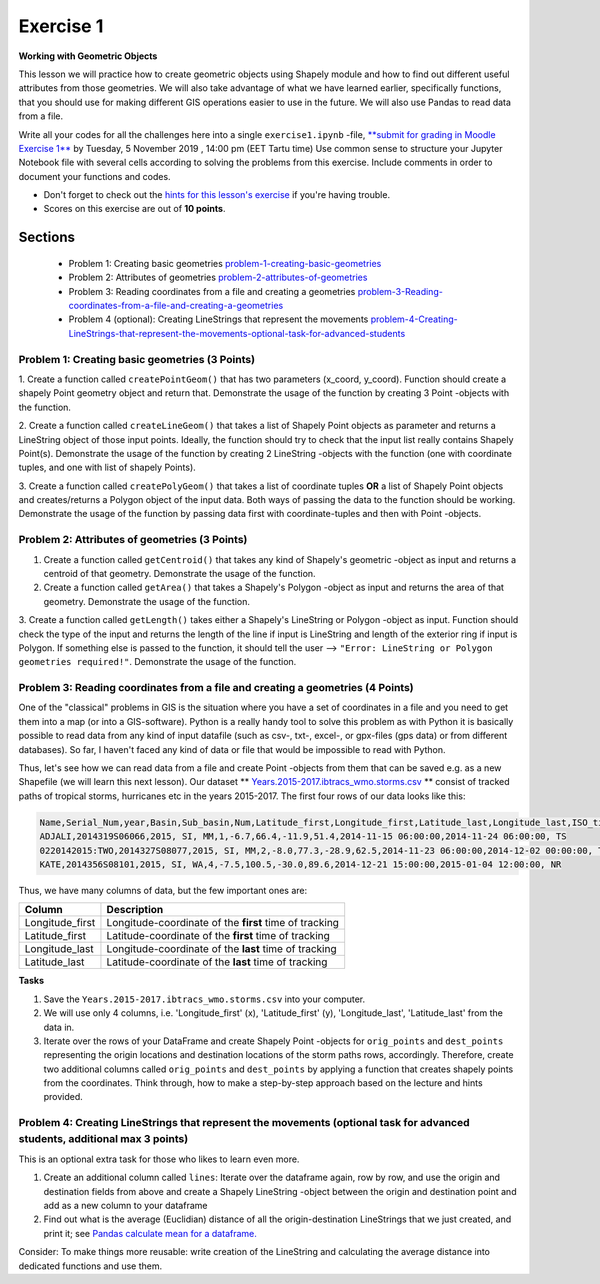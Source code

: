 Exercise 1
==========

**Working with Geometric Objects**

This lesson we will practice how to create geometric objects using Shapely module and how to find out different useful attributes from those geometries.
We will also take advantage of what we have learned earlier, specifically functions, that you should use for making different GIS operations easier to use
in the future. We will also use Pandas to read data from a file.

Write all your codes for all the challenges here into a single ``exercise1.ipynb`` -file, `**submit for grading in Moodle Exercise 1** <https://moodle.ut.ee/mod/assign/view.php?id=528469>`_ by Tuesday, 5 November 2019 , 14:00 pm (EET Tartu time)
Use common sense to structure your Jupyter Notebook file with several cells according to solving the problems from this exercise.
Include comments in order to document your functions and codes.



- Don't forget to check out the `hints for this lesson's exercise <exercise-hints.html>`_ if you're having trouble.

- Scores on this exercise are out of **10 points**.

Sections
--------

 - Problem 1: Creating basic geometries problem-1-creating-basic-geometries_
 - Problem 2: Attributes of geometries problem-2-attributes-of-geometries_
 - Problem 3: Reading coordinates from a file and creating a geometries problem-3-Reading-coordinates-from-a-file-and-creating-a-geometries_
 - Problem 4 (optional): Creating LineStrings that represent the movements problem-4-Creating-LineStrings-that-represent-the-movements-optional-task-for-advanced-students_

.. _problem-1-creating-basic-geometries:

Problem 1: Creating basic geometries (3 Points)
~~~~~~~~~~~~~~~~~~~~~~~~~~~~~~~~~~~~~~~~~~~~~~~

1. Create a function called ``createPointGeom()`` that has two parameters (x_coord, y_coord). Function should create a shapely Point geometry object and return that.
Demonstrate the usage of the function by creating 3 Point -objects with the function.

2. Create a function called ``createLineGeom()`` that takes a list of Shapely Point objects as parameter and returns a
LineString object of those input points. Ideally, the function should try to check that the input list really contains Shapely Point(s).
Demonstrate the usage of the function by creating 2 LineString -objects with the function (one with coordinate tuples, and one with list of shapely Points).

3. Create a function called ``createPolyGeom()`` that takes a list of coordinate tuples **OR** a list of Shapely Point objects and creates/returns
a Polygon object of the input data. Both ways of passing the data to the function should be working.
Demonstrate the usage of the function by passing data first with coordinate-tuples and then with Point -objects.

.. _problem-2-attributes-of-geometries:

Problem 2: Attributes of geometries (3 Points)
~~~~~~~~~~~~~~~~~~~~~~~~~~~~~~~~~~~~~~~~~~~~~~

1. Create a function called ``getCentroid()`` that takes any kind of Shapely's geometric -object as input and returns a centroid of that geometry. Demonstrate the usage of the function.

2. Create a function called ``getArea()`` that takes a Shapely's Polygon -object as input and returns the area of that geometry. Demonstrate the usage of the function.

3. Create a function called ``getLength()`` takes either a Shapely's LineString or Polygon -object as input. Function should check the type of the input and returns the length of
the line if input is LineString and length of the exterior ring if input is Polygon. If something else is passed to the function,
it should tell the user --> ``"Error: LineString or Polygon geometries required!"``.  Demonstrate the usage of the function.

.. _problem-3-Reading-coordinates-from-a-file-and-creating-a-geometries:

Problem 3: Reading coordinates from a file and creating a geometries (4 Points)
~~~~~~~~~~~~~~~~~~~~~~~~~~~~~~~~~~~~~~~~~~~~~~~~~~~~~~~~~~~~~~~~~~~~~~~~~~~~~~~

One of the "classical" problems in GIS is the situation where you have a set of coordinates in a file and you need to get them into a map (or into a GIS-software). Python is a really handy
tool to solve this problem as with Python it is basically possible to read data from any kind of input datafile (such as csv-, txt-, excel-, or gpx-files (gps data) or from different databases).
So far, I haven't faced any kind of data or file that would be impossible to read with Python.

Thus, let's see how we can read data from a file and create Point -objects from them that can be saved e.g. as a new Shapefile (we will learn this next lesson).
Our dataset ** `Years.2015-2017.ibtracs_wmo.storms.csv <../_static/data/Exercise1/Years.2015-2017.ibtracs_wmo.storms.csv>`_ ** consist of tracked 
paths of tropical storms, hurricanes etc in the years 2015-2017. The first four rows of our data looks like this:

.. code::

    Name,Serial_Num,year,Basin,Sub_basin,Num,Latitude_first,Longitude_first,Latitude_last,Longitude_last,ISO_time_first,ISO_time_last,Nature
    ADJALI,2014319S06066,2015, SI, MM,1,-6.7,66.4,-11.9,51.4,2014-11-15 06:00:00,2014-11-24 06:00:00, TS
    0220142015:TWO,2014327S08077,2015, SI, MM,2,-8.0,77.3,-28.9,62.5,2014-11-23 06:00:00,2014-12-02 00:00:00, TS
    KATE,2014356S08101,2015, SI, WA,4,-7.5,100.5,-30.0,89.6,2014-12-21 15:00:00,2015-01-04 12:00:00, NR


Thus, we have many columns of data, but the few important ones are:

+------------------+---------------------------------------------------------+
| Column           | Description                                             |
+==================+=========================================================+
| Longitude_first  | Longitude-coordinate of the **first** time of tracking  |
+------------------+---------------------------------------------------------+
| Latitude_first   | Latitude-coordinate of the **first** time of tracking   |
+------------------+---------------------------------------------------------+
| Longitude_last   | Longitude-coordinate of the **last** time of tracking   |
+------------------+---------------------------------------------------------+
| Latitude_last    | Latitude-coordinate of the **last** time of tracking    |
+------------------+---------------------------------------------------------+


**Tasks**

1. Save the ``Years.2015-2017.ibtracs_wmo.storms.csv`` into your computer.
2. We will use only 4 columns, i.e. 'Longitude_first' (x), 'Latitude_first' (y), 'Longitude_last', 'Latitude_last'  from the data in.
3. Iterate over the rows of your DataFrame and create Shapely Point -objects for ``orig_points`` and ``dest_points`` representing the origin locations and destination locations of the storm paths rows, accordingly. Therefore, create two additional columns called ``orig_points`` and ``dest_points`` by applying a function that creates shapely points from the coordinates. Think through, how to make a step-by-step approach based on the lecture and hints provided.

.. _problem-4-Creating-LineStrings-that-represent-the-movements-optional-task-for-advanced-students:

Problem 4: Creating LineStrings that represent the movements (optional task for advanced students, additional max 3 points)
~~~~~~~~~~~~~~~~~~~~~~~~~~~~~~~~~~~~~~~~~~~~~~~~~~~~~~~~~~~~~~~~~~~~~~~~~~~~~~~~~~~~~~~~~~~~~~~~~~~~~~~~~~~~~~~~~~~~~~~~~~~

This is an optional extra task for those who likes to learn even more.

1. Create an additional column called ``lines``: Iterate over the dataframe again, row by row, and use the origin and destination fields from above and create a Shapely LineString -object between the origin and destination point and add as a new column to your dataframe
2. Find out what is the average (Euclidian) distance of all the origin-destination LineStrings that we just created, and print it; see `Pandas calculate mean for a dataframe. <https://pandas.pydata.org/pandas-docs/stable/reference/api/pandas.DataFrame.mean.html>`_

Consider: To make things more reusable: write creation of the LineString and calculating the average distance into dedicated functions and use them.


